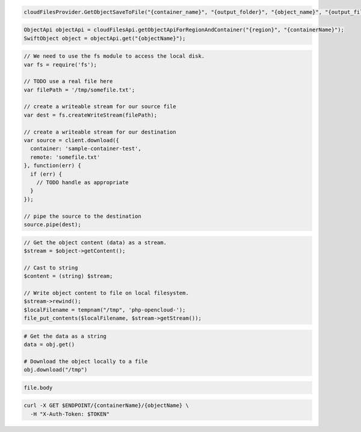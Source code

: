 .. code-block:: csharp

  cloudFilesProvider.GetObjectSaveToFile("{container_name}", "{output_folder}", "{object_name}", "{output_filename}");
			
.. code-block:: java

  ObjectApi objectApi = cloudFilesApi.getObjectApiForRegionAndContainer("{region}", "{containerName}");
  SwiftObject object = objectApi.get("{objectName}");

.. code-block:: javascript

  // We need to use the fs module to access the local disk.
  var fs = require('fs');

  // TODO use a real file here
  var filePath = '/tmp/somefile.txt';

  // create a writeable stream for our source file
  var dest = fs.createWriteStream(filePath);

  // create a writeable stream for our destination
  var source = client.download({
    container: 'sample-container-test',
    remote: 'somefile.txt'
  }, function(err) {
    if (err) {
      // TODO handle as appropriate
    }
  });

  // pipe the source to the destination
  source.pipe(dest);

.. code-block:: php

  // Get the object content (data) as a stream.
  $stream = $object->getContent();

  // Cast to string
  $content = (string) $stream;
  
  // Write object content to file on local filesystem.
  $stream->rewind();
  $localFilename = tempnam("/tmp", 'php-opencloud-');
  file_put_contents($localFilename, $stream->getStream());

.. code-block:: python

  # Get the data as a string
  data = obj.get()

  # Download the object locally to a file
  obj.download("/tmp")

.. code-block:: ruby

  file.body

.. code-block:: sh

  curl -X GET $ENDPOINT/{containerName}/{objectName} \
    -H "X-Auth-Token: $TOKEN"
